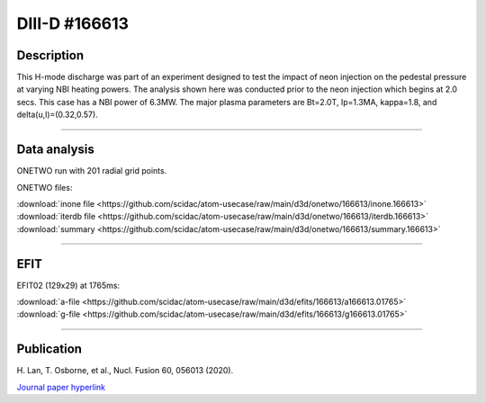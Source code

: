 DIII-D #166613
==============

Description
-----------

This H-mode discharge was part of an experiment designed to
test the impact of neon injection on the pedestal pressure at
varying NBI heating powers. The analysis shown here was conducted
prior to the neon injection which begins at 2.0 secs. This 
case has a NBI power of 6.3MW. The major plasma parameters are 
Bt=2.0T, Ip=1.3MA, kappa=1.8, and delta(u,l)=(0.32,0.57). 

----

Data analysis
-------------

ONETWO run with 201 radial grid points.

ONETWO files:

| :download:`inone file <https://github.com/scidac/atom-usecase/raw/main/d3d/onetwo/166613/inone.166613>`
| :download:`iterdb file <https://github.com/scidac/atom-usecase/raw/main/d3d/onetwo/166613/iterdb.166613>`
| :download:`summary <https://github.com/scidac/atom-usecase/raw/main/d3d/onetwo/166613/summary.166613>`

.. toggle-header::
   :header: **Reviewplus time traces**

   .. figure:: ../images/revplus/166613-revplus.png

----

EFIT
----

EFIT02 (129x29) at 1765ms:

| :download:`a-file <https://github.com/scidac/atom-usecase/raw/main/d3d/efits/166613/a166613.01765>`
| :download:`g-file <https://github.com/scidac/atom-usecase/raw/main/d3d/efits/166613/g166613.01765>`

.. toggle-header::
   :header: **Plots of EFIT at 1765ms**

   .. figure:: ../efits/166613-efit.png

----



Publication
-----------

| H. Lan, T. Osborne, et al., Nucl. Fusion 60, 056013 (2020).
`Journal paper hyperlink <https://doi.org/10.1088/1741-4326/ab7c2b>`__
